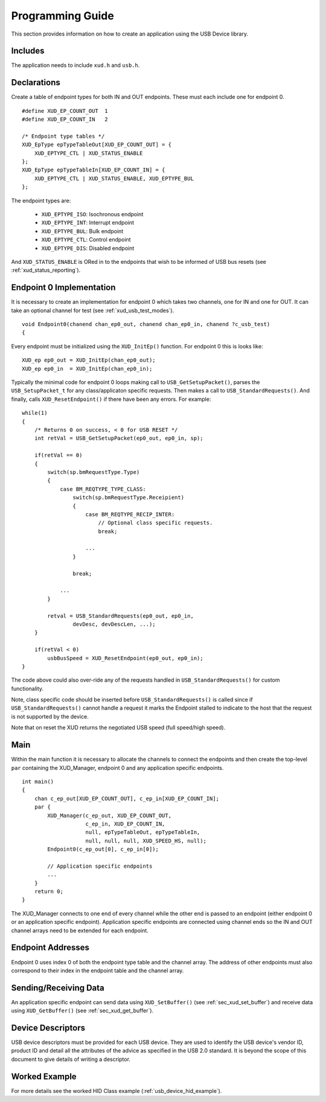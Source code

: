 Programming Guide
=================

This section provides information on how to create an application using the USB
Device library.

Includes
--------

The application needs to include ``xud.h`` and ``usb.h``.

Declarations
------------

Create a table of endpoint types for both IN and OUT endpoints. These must
each include one for endpoint 0.

::

    #define XUD_EP_COUNT_OUT  1
    #define XUD_EP_COUNT_IN   2

    /* Endpoint type tables */
    XUD_EpType epTypeTableOut[XUD_EP_COUNT_OUT] = {
        XUD_EPTYPE_CTL | XUD_STATUS_ENABLE
    };
    XUD_EpType epTypeTableIn[XUD_EP_COUNT_IN] = {
        XUD_EPTYPE_CTL | XUD_STATUS_ENABLE, XUD_EPTYPE_BUL
    };

The endpoint types are:

    * ``XUD_EPTYPE_ISO``: Isochronous endpoint
    * ``XUD_EPTYPE_INT``: Interrupt endpoint
    * ``XUD_EPTYPE_BUL``: Bulk endpoint
    * ``XUD_EPTYPE_CTL``: Control endpoint
    * ``XUD_EPTYPE_DIS``: Disabled endpoint

And ``XUD_STATUS_ENABLE`` is ORed in to the endpoints that wish to be informed of
USB bus resets (see :ref:`xud_status_reporting`).

Endpoint 0 Implementation
-------------------------

It is necessary to create an implementation for endpoint 0 which takes two channels,
one for IN and one for OUT. It can take an optional channel for test
(see :ref:`xud_usb_test_modes`).

::

   void Endpoint0(chanend chan_ep0_out, chanend chan_ep0_in, chanend ?c_usb_test)
   {

Every endpoint must be initialized using the ``XUD_InitEp()`` function. For endpoint 0
this is looks like:

::

    XUD_ep ep0_out = XUD_InitEp(chan_ep0_out);
    XUD_ep ep0_in  = XUD_InitEp(chan_ep0_in);

Typically the minimal code for endpoint 0 loops making call to ``USB_GetSetupPacket()``,
parses the ``USB_SetupPacket_t`` for any class/applicaton specific requests.
Then makes a call to ``USB_StandardRequests()``. And finally, calls
``XUD_ResetEndpoint()`` if there have been any errors. For example:

::

    while(1)
    {
        /* Returns 0 on success, < 0 for USB RESET */
        int retVal = USB_GetSetupPacket(ep0_out, ep0_in, sp);

        if(retVal == 0) 
        {
            switch(sp.bmRequestType.Type) 
            {
                case BM_REQTYPE_TYPE_CLASS:
                    switch(sp.bmRequestType.Receipient)
                    {
                        case BM_REQTYPE_RECIP_INTER:
                            // Optional class specific requests.
                            break;

                        ...
                    }

                    break;

                ...
            }

            retval = USB_StandardRequests(ep0_out, ep0_in,
                    devDesc, devDescLen, ...);
        }

        if(retVal < 0)
            usbBusSpeed = XUD_ResetEndpoint(ep0_out, ep0_in);
    }

The code above could also over-ride any of the requests handled in
``USB_StandardRequests()`` for custom functionality.

Note, class specific code should be inserted before ``USB_StandardRequests()`` is called
since if ``USB_StandardRequests()`` cannot handle a request it marks the Endpoint stalled
to indicate to the host that the request is not supported by the device.

Note that on reset the XUD returns the negotiated USB speed (full speed/high speed).

Main
----

Within the main function it is necessary to allocate the channels to connect 
the endpoints and then create the top-level ``par`` containing
the XUD_Manager, endpoint 0 and any application specific endpoints.

::

    int main() 
    {
        chan c_ep_out[XUD_EP_COUNT_OUT], c_ep_in[XUD_EP_COUNT_IN];
        par {
            XUD_Manager(c_ep_out, XUD_EP_COUNT_OUT,
                        c_ep_in, XUD_EP_COUNT_IN,
                        null, epTypeTableOut, epTypeTableIn,
                        null, null, null, XUD_SPEED_HS, null);  
            Endpoint0(c_ep_out[0], c_ep_in[0]);

            // Application specific endpoints
            ...
        }
        return 0;
    }

The XUD_Manager connects to one end of every channel while the other end is
passed to an endpoint (either endpoint 0 or an application specific endpoint).
Application specific endpoints are connected using channel ends so the IN and OUT
channel arrays need to be extended for each endpoint.

Endpoint Addresses
------------------

Endpoint 0 uses index 0 of both the endpoint type table and the channel array.
The address of other endpoints must also correspond to their index in the
endpoint table and the channel array.

Sending/Receiving Data
----------------------

An application specific endpoint can send data using ``XUD_SetBuffer()``
(see :ref:`sec_xud_set_buffer`) and receive data using ``XUD_GetBuffer()``
(see :ref:`sec_xud_get_buffer`).

Device Descriptors
------------------

USB device descriptors must be provided for each USB device. They are used
to identify the USB device's vendor ID, product ID and detail all the 
attributes of the advice as specified in the USB 2.0 standard. It is beyond
the scope of this document to give details of writing a descriptor.

Worked Example
--------------

For more details see the worked HID Class example (:ref:`usb_device_hid_example`).

